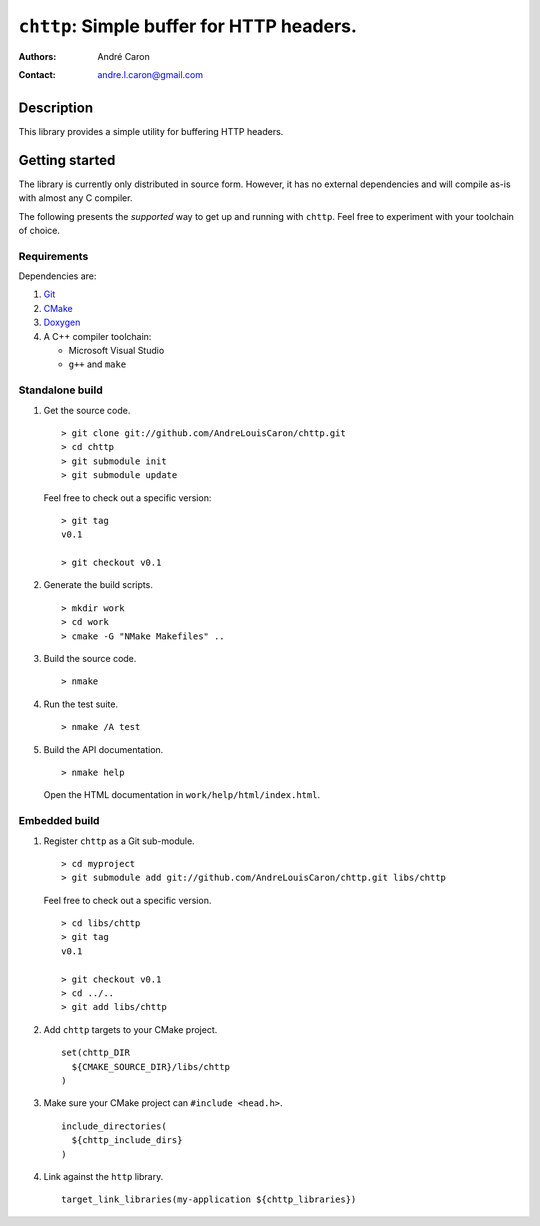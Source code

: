 ==============================================
  ``chttp``: Simple buffer for HTTP headers.
==============================================
:authors:
   André Caron
:contact: andre.l.caron@gmail.com


Description
===========

This library provides a simple utility for buffering HTTP headers.


Getting started
===============

The library is currently only distributed in source form.  However, it has no
external dependencies and will compile as-is with almost any C compiler.

The following presents the *supported* way to get up and running with
``chttp``.  Feel free to experiment with your toolchain of choice.

Requirements
------------

Dependencies are:

#. Git_
#. CMake_
#. Doxygen_
#. A C++ compiler toolchain:

   * Microsoft Visual Studio
   * ``g++`` and ``make``

.. _Git: http://git-scm.com/
.. _CMake: http://www.cmake.org/
.. _Doxygen: http://www.stack.nl/~dimitri/doxygen/

Standalone build
----------------

#. Get the source code.

   ::

      > git clone git://github.com/AndreLouisCaron/chttp.git
      > cd chttp
      > git submodule init
      > git submodule update

   Feel free to check out a specific version:

   ::

      > git tag
      v0.1

      > git checkout v0.1

#. Generate the build scripts.

   ::

      > mkdir work
      > cd work
      > cmake -G "NMake Makefiles" ..

#. Build the source code.

   ::

      > nmake

#. Run the test suite.

   ::

      > nmake /A test

#. Build the API documentation.

   ::

      > nmake help

   Open the HTML documentation in ``work/help/html/index.html``.

Embedded build
--------------

#. Register ``chttp`` as a Git sub-module.

   ::

      > cd myproject
      > git submodule add git://github.com/AndreLouisCaron/chttp.git libs/chttp

   Feel free to check out a specific version.

   ::

      > cd libs/chttp
      > git tag
      v0.1

      > git checkout v0.1
      > cd ../..
      > git add libs/chttp

#. Add ``chttp`` targets to your CMake project.

   ::

      set(chttp_DIR
        ${CMAKE_SOURCE_DIR}/libs/chttp
      )

#. Make sure your CMake project can ``#include <head.h>``.

   ::

      include_directories(
        ${chttp_include_dirs}
      )


#. Link against the ``http`` library.

   ::

      target_link_libraries(my-application ${chttp_libraries})
